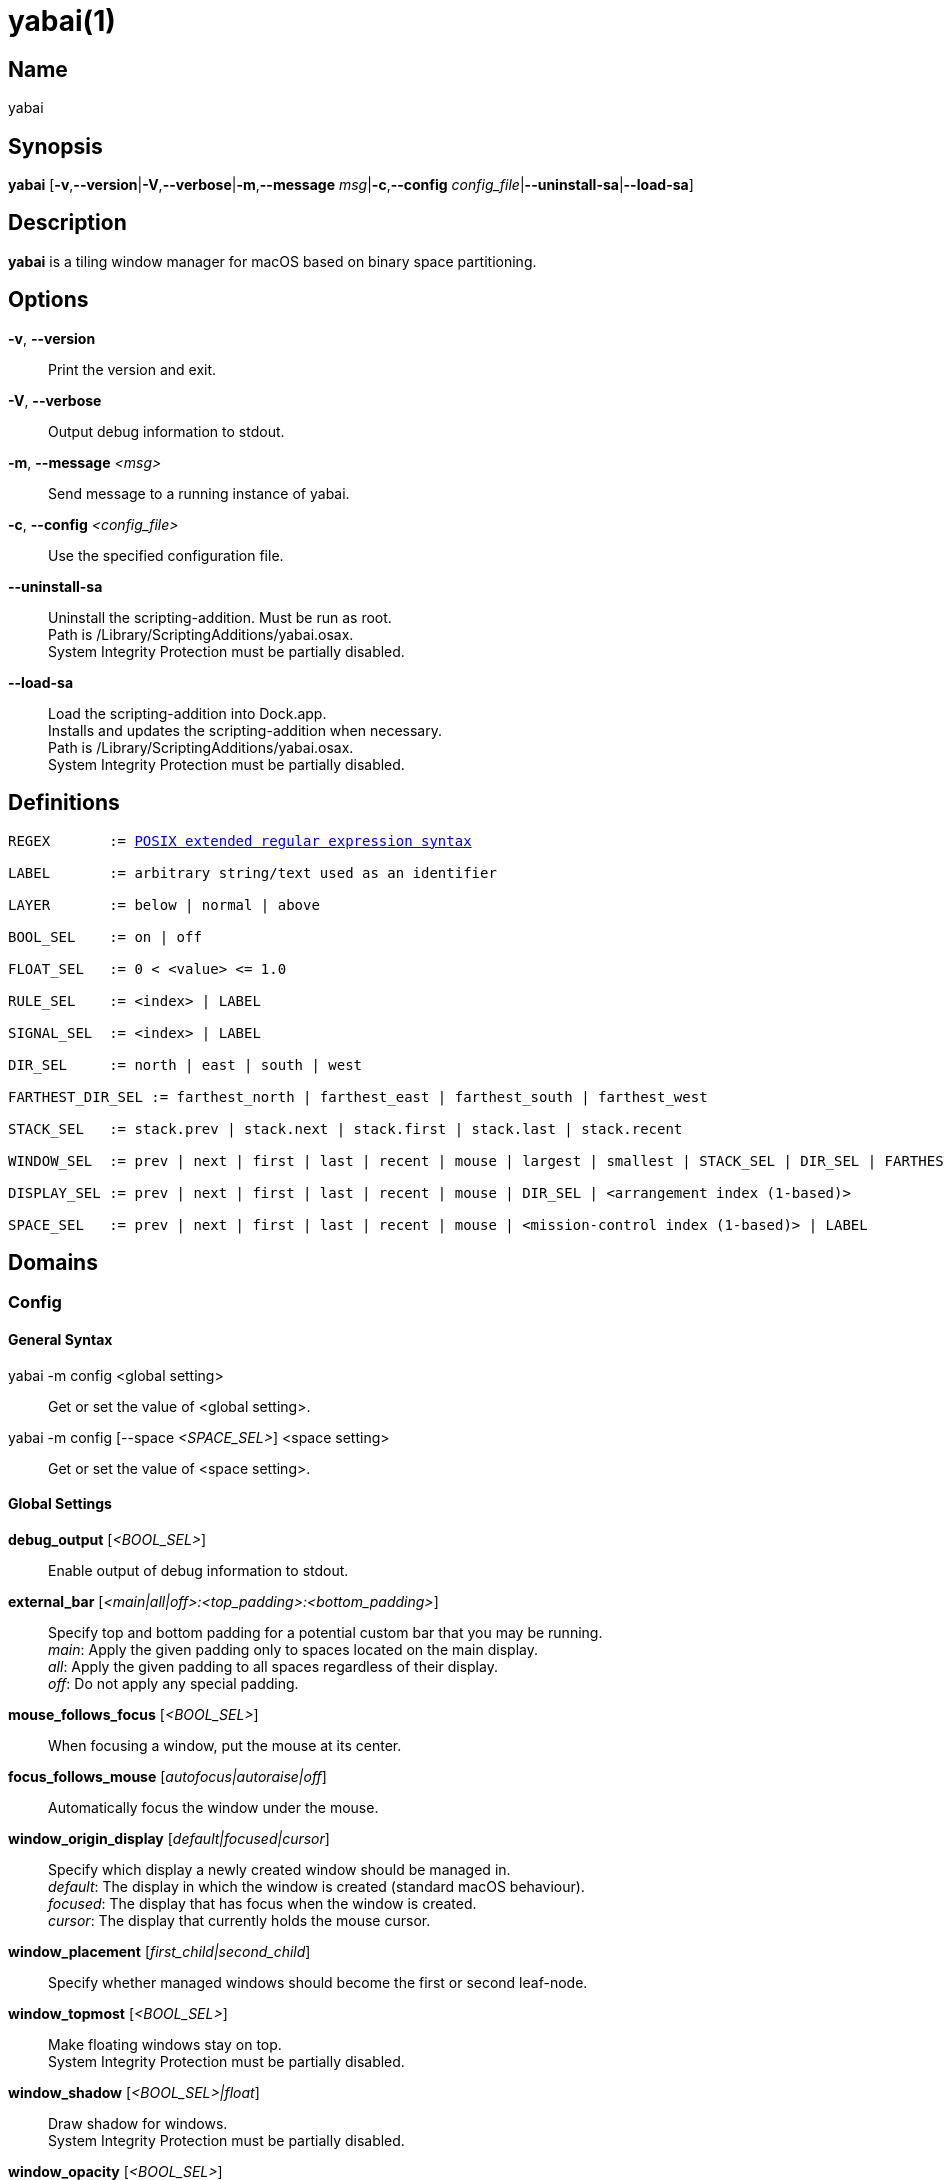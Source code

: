 :man source:   Yabai
:man version:  {revnumber}
:man manual:   Yabai Manual

ifdef::env-github[]
:toc:
:toc-title:
:toc-placement!:
:numbered:
endif::[]

yabai(1)
========

ifdef::env-github[]
toc::[]
endif::[]

Name
----

yabai

Synopsis
--------

*yabai* [*-v*,*--version*|*-V*,*--verbose*|*-m*,*--message* 'msg'|*-c*,*--config* 'config_file'|*--uninstall-sa*|*--load-sa*]

Description
-----------

*yabai* is a tiling window manager for macOS based on binary space partitioning.

Options
-------
*-v*, *--version*::
    Print the version and exit.

*-V*, *--verbose*::
    Output debug information to stdout.

*-m*, *--message* '<msg>'::
    Send message to a running instance of yabai.

*-c*, *--config* '<config_file>'::
    Use the specified configuration file.

*--uninstall-sa*::
    Uninstall the scripting-addition. Must be run as root. +
    Path is /Library/ScriptingAdditions/yabai.osax. +
    System Integrity Protection must be partially disabled.

*--load-sa*::
    Load the scripting-addition into Dock.app. +
    Installs and updates the scripting-addition when necessary. +
    Path is /Library/ScriptingAdditions/yabai.osax. +
    System Integrity Protection must be partially disabled.

Definitions
-----------

[subs=+macros]
----
REGEX       := https://www.gnu.org/software/findutils/manual/html_node/find_html/posix_002dextended-regular-expression-syntax.html[POSIX extended regular expression syntax]

LABEL       := arbitrary string/text used as an identifier

LAYER       := below | normal | above

BOOL_SEL    := on | off

FLOAT_SEL   := 0 < <value> <= 1.0

RULE_SEL    := <index> | LABEL

SIGNAL_SEL  := <index> | LABEL

DIR_SEL     := north | east | south | west

FARTHEST_DIR_SEL := farthest_north | farthest_east | farthest_south | farthest_west

STACK_SEL   := stack.prev | stack.next | stack.first | stack.last | stack.recent

WINDOW_SEL  := prev | next | first | last | recent | mouse | largest | smallest | STACK_SEL | DIR_SEL | FARTHEST_DIR_SEL | <window id>

DISPLAY_SEL := prev | next | first | last | recent | mouse | DIR_SEL | <arrangement index (1-based)>

SPACE_SEL   := prev | next | first | last | recent | mouse | <mission-control index (1-based)> | LABEL
----

Domains
-------

Config
~~~~~~

General Syntax
^^^^^^^^^^^^^^

yabai -m config <global setting>::
    Get or set the value of <global setting>.

yabai -m config [--space '<SPACE_SEL>'] <space setting>::
    Get or set the value of <space setting>.

Global Settings
^^^^^^^^^^^^^^^

*debug_output* ['<BOOL_SEL>']::
    Enable output of debug information to stdout.

*external_bar* ['<main|all|off>:<top_padding>:<bottom_padding>']::
    Specify top and bottom padding for a potential custom bar that you may be running. +
    'main': Apply the given padding only to spaces located on the main display. +
    'all':  Apply the given padding to all spaces regardless of their display. +
    'off':  Do not apply any special padding.

*mouse_follows_focus* ['<BOOL_SEL>']::
    When focusing a window, put the mouse at its center.

*focus_follows_mouse* ['autofocus|autoraise|off']::
    Automatically focus the window under the mouse.

*window_origin_display* ['default|focused|cursor']::
    Specify which display a newly created window should be managed in. +
    'default': The display in which the window is created (standard macOS behaviour). +
    'focused': The display that has focus when the window is created. +
    'cursor': The display that currently holds the mouse cursor.

*window_placement* ['first_child|second_child']::
    Specify whether managed windows should become the first or second leaf-node.

*window_topmost* ['<BOOL_SEL>']::
    Make floating windows stay on top. +
    System Integrity Protection must be partially disabled.

*window_shadow* ['<BOOL_SEL>|float']::
    Draw shadow for windows. +
    System Integrity Protection must be partially disabled.

*window_opacity* ['<BOOL_SEL>']::
    Enable opacity for windows. +
    System Integrity Protection must be partially disabled.

*window_opacity_duration* ['<floating point number>']::
    Duration of transition between active / normal opacity. +
    System Integrity Protection must be partially disabled.

*window_animation_duration* ['<floating point number>']::
    Duration of window frame animation. If 0.0, the change in dimension is not animated. +
    Requires Screen Recording permissions. +
    System Integrity Protection must be partially disabled.

*active_window_opacity* ['<FLOAT_SEL>']::
    Opacity of the focused window. +
    System Integrity Protection must be partially disabled.

*normal_window_opacity* ['<FLOAT_SEL>']::
    Opacity of an unfocused window. +
    System Integrity Protection must be partially disabled.

*window_border* ['<BOOL_SEL>']::
    Draw border for windows.

*window_border_hidpi* ['<BOOL_SEL>']::
    Draw border in high resolution mode; for High Dots Per Inch ("Retina") displays. +
    HiDPI uses significantly more memory.

*window_border_blur* ['<BOOL_SEL>']::
    Blur border allowing it to act as a backdrop for transparent windows.

*window_border_width* ['<even integer number>']::
    Width of window border. If the given width is an odd number, it will be incremented by 1.

*window_border_radius* ['<integer number>']::
    Radius of window border.

*active_window_border_color* ['0xAARRGGBB']::
    Color of the border of the focused window.

*normal_window_border_color* ['0xAARRGGBB']::
    Color of the border of an unfocused window.

*insert_feedback_color* ['0xAARRGGBB']::
    Color of the *window --insert* message selection.

*split_ratio* ['<FLOAT_SEL>']::
    Specify the size distribution when a window is split.

*split_type* ['vertical|horizontal|auto']::
    Specify how a window should be split. +
    'vertical': The window is split along the y-axis. +
    'horizontal': The window is split along the x-axis. +
    'auto': The axis is determined based on width/height ratio.

*auto_balance* ['<BOOL_SEL>']::
    Balance the window tree upon change, so that all windows occupy the same area.

*mouse_modifier* ['cmd|alt|shift|ctrl|fn']::
    Keyboard modifier used for moving and resizing windows.

*mouse_action1* ['move|resize']::
    Action performed when pressing 'mouse_modifier' + 'button1'.

*mouse_action2* ['move|resize']::
    Action performed when pressing 'mouse_modifier' + 'button2'.

*mouse_drop_action* ['swap|stack']::
    Action performed when a bsp-managed window is dropped in the center of some other bsp-managed window.

Space Settings
^^^^^^^^^^^^^^

*layout* ['bsp|stack|float']::
    Set the layout of the selected space.

*top_padding* ['<integer number>']::
    Padding added at the upper side of the selected space.

*bottom_padding* ['<integer number>']::
    Padding added at the lower side of the selected space.

*left_padding* ['<integer number>']::
    Padding added at the left side of the selected space.

*right_padding* ['<integer number>']::
    Padding added at the right side of the selected space.

*window_gap* ['<integer number>']::
    Size of the gap that separates windows for the selected space.

Display
~~~~~~~

General Syntax
^^^^^^^^^^^^^^

yabai -m display ['<DISPLAY_SEL'>] '<COMMAND>'

COMMAND
^^^^^^^

*--focus* '<DISPLAY_SEL>'::
    Focus the given display.

Space
~~~~~

General Syntax
^^^^^^^^^^^^^^

yabai -m space ['<SPACE_SEL>'] '<COMMAND>'

COMMAND
^^^^^^^

*--focus* '<SPACE_SEL>'::
    Focus the given space. +
    System Integrity Protection must be partially disabled.

*--create*  ['<SPACE_SEL>']::
    Create a new space on the display of the given space. If none specified, use the selected space instead. +
    System Integrity Protection must be partially disabled.

*--destroy* ['<SPACE_SEL>']::
    Remove the given space. If none specified, use the selected space instead. +
    System Integrity Protection must be partially disabled.

*--move* '<SPACE_SEL>'::
    Move position of the selected space to the position of the given space. +
    The selected space and given space must both belong to the same display. +
    System Integrity Protection must be partially disabled.

*--swap* '<SPACE_SEL>'::
    Swap the selected space with the given space. +
    The selected space and given space must both belong to the same display. +
    System Integrity Protection must be partially disabled.

*--display* '<DISPLAY_SEL>'::
    Send the selected space to the given display. +
    System Integrity Protection must be partially disabled.

*--balance* ['x-axis|y-axis']::
    Adjust the split ratios on the selected space so that all windows along the given axis occupy the same area. If no axis is specified, use both.

*--mirror* 'x-axis|y-axis'::
    Flip the tree of the selected space along the given axis.

*--rotate* '90|180|270'::
    Rotate the tree of the selected space.

*--padding* 'abs|rel:<top>:<bottom>:<left>:<right>'::
    Padding added at the sides of the selected space.

*--gap* 'abs|rel:<gap>'::
    Size of the gap that separates windows on the selected space.

*--toggle* 'padding|gap|mission-control|show-desktop'::
    Toggle space setting on or off for the selected space.

*--layout* 'bsp|stack|float'::
    Set the layout of the selected space.

*--label* ['<LABEL>']::
    Label the selected space, allowing that label to be used as an alias in commands that take a `SPACE_SEL` parameter. +
    If the command is called without an argument it will try to remove a previously assigned label.

Window
~~~~~~

General Syntax
^^^^^^^^^^^^^^

yabai -m window ['<WINDOW_SEL>'] '<COMMAND>'

COMMAND
^^^^^^^

*--focus* ['<WINDOW_SEL>']::
    Focus the given window. If none specified, focus the selected window instead.

*--swap* '<WINDOW_SEL>'::
    Swap position of the selected window and the given window.

*--warp* '<WINDOW_SEL>'::
    Re-insert the selected window, splitting the given window.

*--stack* '<WINDOW_SEL>'::
    Stack the given window on top of the selected window. +
    Any kind of warp operation performed on a stacked window will unstack it.

*--insert* '<DIR_SEL>|stack'::
    Set the splitting mode of the selected window. +
    If the current splitting mode matches the selected mode, the action will be undone.

*--grid* '<rows>:<cols>:<start-x>:<start-y>:<width>:<height>'::
    Set the frame of the selected window based on a self-defined grid.

*--move* 'abs|rel:<dx>:<dy>'::
    If type is 'rel' the selected window is moved by 'dx' pixels horizontally and 'dy' pixels vertically, otherwise 'dx' and 'dy' will become its new position.

*--resize* 'top|left|bottom|right|top_left|top_right|bottom_right|bottom_left|abs:<dx>:<dy>'::
    Resize the selected window by moving the given handle 'dx' pixels horizontally and 'dy' pixels vertically. If handle is 'abs' the new size will be 'dx' width and 'dy' height and cannot be used on managed windows.

*--ratio* 'rel|abs:<dr>'::
    If type is 'rel' the split ratio of the selected window is changed by 'dr', otherwise 'dr' will become the new split ratio. A positive/negative delta will increase/decrease the size of the left-child.

*--toggle* 'float|sticky|topmost|pip|shadow|border|split|zoom-parent|zoom-fullscreen|native-fullscreen|expose'::
    Toggle the given property of the selected window. +
    The following properties require System Integrity Protection to be partially disabled: sticky, topmost, pip, shadow.

*--layer* '<LAYER>'::
    Set the stacking layer of the selected window. +
    System Integrity Protection must be partially disabled.

*--opacity* '<floating point number>'::
    Set the opacity of the selected window. The window will no longer be eligible for automatic change in opacity upon focus change. +
    Specify the value '0.0' to reset back to full opacity OR have it be automatically managed through focus changes. +
    System Integrity Protection must be partially disabled.

*--display* '<DISPLAY_SEL>'::
    Send the selected window to the given display.

*--space* '<SPACE_SEL>'::
    Send the selected window to the given space.

*--minimize* ['<WINDOW_SEL>']::
    Minimizes the given window. If none specified, minimize the selected window instead. Only works on windows that provide a minimize button in its titlebar.

*--deminimize* '<WINDOW_SEL>'::
    Restores the given window, if it is minimized. The window will only get focus if the owning application has focus. +
    Note that you can also '--focus' a minimized window to restore it as the focused window.

*--close* ['<WINDOW_SEL>']::
    Closes the given window. If none specified, close the selected window instead. Only works on windows that provide a close button in its titlebar.

Query
~~~~~~

General Syntax
^^^^^^^^^^^^^^

yabai -m query '<COMMAND>' ['<ARGUMENT>']

COMMAND
^^^^^^^

*--displays*::
    Retrieve information about displays.

*--spaces*::
    Retrieve information about spaces.

*--windows*::
    Retrieve information about windows.

ARGUMENT
^^^^^^^^

*--display* ['<DISPLAY_SEL>']::
    Constrain matches to the selected display.

*--space* ['<SPACE_SEL>']::
    Constrain matches to the selected space.

*--window* ['<WINDOW_SEL>']::
    Constrain matches to the selected window.

DATAFORMAT
^^^^^^^^^^

DISPLAY
[subs=+macros]
----
{
    "id": number,
    "uuid": string,
    "index": number,
    "frame": object {
        "x": number,
        "y": number,
        "w": number,
        "h": number
    },
    "spaces": array of number
}
----

SPACE
[subs=+macros]
----
{
    "id": number,
    "uuid": string,
    "index": number,
    "label": string,
    "type": string,
    "display": number,
    "windows": array of number,
    "first-window": number,
    "last-window": number,
    "has-focus": bool,
    "is-visible": bool,
    "is-native-fullscreen": bool
}
----

WINDOW
[subs=+macros]
----
{
    "id": number,
    "pid": number,
    "app": string,
    "title": string,
    "frame": object {
        "x": number,
        "y": number,
        "w": number,
        "h": number,
    },
    "role": string,
    "subrole": string,
    "tags": string,
    "display": number,
    "space": number,
    "level": number,
    "opacity": number,
    "split-type": string,
    "stack-index": number,
    "can-move": bool,
    "can-resize": bool,
    "has-focus": bool,
    "has-shadow": bool,
    "has-border": bool,
    "has-parent-zoom": bool,
    "has-fullscreen-zoom": bool,
    "is-native-fullscreen": bool,
    "is-visible": bool,
    "is-minimized": bool,
    "is-hidden": bool,
    "is-floating": bool,
    "is-sticky": bool,
    "is-topmost": bool,
    "is-grabbed": bool
}
----

Rule
~~~~

All registered rules that match the given filter will apply to a window in the order they were added. +
If multiple rules specify a value for the same argument, the latter rule will override that value as it was applied last. +
The following properties require System Integrity Protection to be partially disabled: sticky, layer, opacity.

General Syntax
^^^^^^^^^^^^^^

yabai -m rule '<COMMAND>'

COMMAND
^^^^^^^

*--add ['<ARGUMENT>']*::
    Add a new rule.

*--remove '<RULE_SEL>'*::
    Remove an existing rule with the given index or label.

*--list*::
    Output list of registered rules.

ARGUMENT
^^^^^^^^

*label='<LABEL>'*::
    Label used to identify the rule with a unique name

*app[!]='<REGEX>'*::
    Name of application. If '!' is present, invert the match.

*title[!]='<REGEX>'*::
    Title of window. If '!' is present, invert the match.

*role[!]='<REGEX>'*::
    https://developer.apple.com/documentation/applicationservices/carbon_accessibility/roles?language=objc[Accessibility role of window]. If '!' is present, invert the match.

*subrole[!]='<REGEX>'*::
    https://developer.apple.com/documentation/applicationservices/carbon_accessibility/subroles?language=objc[Accessibility subrole of window]. If '!' is present, invert the match.

*display='[^]<DISPLAY_SEL>'*::
    Send window to display. If '^' is present, follow focus.

*space='[^]<SPACE_SEL>'*::
    Send window to space. If '^' is present, follow focus.

*manage='<BOOL_SEL>'*::
    Window should be managed (tile vs float). +
    Most windows will be managed automatically, so this should mainly be used to make a window float.

*sticky='<BOOL_SEL>'*::
    Window appears on all spaces.

*mouse_follows_focus='<BOOL_SEL>'*::
    When focusing the window, put the mouse at its center. Overrides the global *mouse_follows_focus* setting.

*layer='<LAYER>'*::
    Window is ordered within the given stacking layer.

*opacity='<FLOAT_SEL>'*::
    Set window opacity. The window will no longer be eligible for automatic change in opacity upon focus change.

*border='<BOOL_SEL>'*::
    Window should draw border.

*native-fullscreen='<BOOL_SEL>'*::
    Window should enter native macOS fullscreen mode.

*grid='<rows>:<cols>:<start-x>:<start-y>:<width>:<height>'*::
    Set window frame based on a self-defined grid.

DATAFORMAT
^^^^^^^^^^

[subs=+macros]
----
{
    "index": number,
    "label": string,
    "app": string,
    "title": string,
    "role": string,
    "subrole": string,
    "display": number,
    "space": number,
    "follow_space": bool,
    "opacity": number,
    "manage": bool (optional),
    "sticky": bool (optional),
    "mouse_follows_focus": bool (optional),
    "layer": string,
    "border": bool (optional),
    "native-fullscreen": bool (optional),
    "grid": string
}
----

Signal
~~~~~~

A signal is a simple way for the user to react to some event that has been processed. +
Arguments are passed through environment variables.

General Syntax
^^^^^^^^^^^^^^

yabai -m signal '<COMMAND>'

COMMAND
^^^^^^^

*--add event='<EVENT>' action='<ACTION>' [label='<LABEL>'] [app[!]='<REGEX>'] [title[!]='<REGEX>'] [active='yes|no']*::
    Add an optionally labelled signal to execute an action after processing an event of the given type. +
    Some signals can be specified to trigger based on the application name and/or window title, and its active/focused state.

*--remove '<SIGNAL_SEL>'*::
    Remove an existing signal with the given index or label.

*--list*::
    Output list of registered signals.

EVENT
^^^^^

*application_launched*::
    Triggered when a new application is launched. +
    Eligible for *app* filter. +
    Passes one argument: $YABAI_PROCESS_ID

*application_terminated*::
    Triggered when an application is terminated. +
    Eligible for *app* and *active* filter. +
    Passes one argument: $YABAI_PROCESS_ID

*application_front_switched*::
    Triggered when the front-most application changes. +
    Passes two arguments: $YABAI_PROCESS_ID, $YABAI_RECENT_PROCESS_ID

*application_activated*::
    Triggered when an application is activated. +
    Eligible for *app* filter. +
    Passes one argument: $YABAI_PROCESS_ID

*application_deactivated*::
    Triggered when an application is deactivated. +
    Eligible for *app* filter. +
    Passes one argument: $YABAI_PROCESS_ID

*application_visible*::
    Triggered when an application is unhidden. +
    Eligible for *app* filter. +
    Passes one argument: $YABAI_PROCESS_ID

*application_hidden*::
    Triggered when an application is hidden. +
    Eligible for *app* and *active* filter. +
    Passes one argument: $YABAI_PROCESS_ID

*window_created*::
    Triggered when a window is created. +
    Also applies to windows that are implicitly created at application launch. +
    Eligible for *app* and *title* filter. +
    Passes one argument: $YABAI_WINDOW_ID

*window_destroyed*::
    Triggered when a window is destroyed. +
    Also applies to windows that are implicitly destroyed at application exit. +
    Eligible for *app* and *active* filter. +
    Passes one argument: $YABAI_WINDOW_ID

*window_focused*::
    Triggered when a window becomes the key-window. +
    Eligible for *app* and *title* filter. +
    Passes one argument: $YABAI_WINDOW_ID

*window_moved*::
    Triggered when a window changes position. +
    Eligible for *app*, *title* and *active* filter. +
    Passes one argument: $YABAI_WINDOW_ID

*window_resized*::
    Triggered when a window changes dimensions. +
    Eligible for *app*, *title* and *active* filter. +
    Passes one argument: $YABAI_WINDOW_ID

*window_minimized*::
    Triggered when a window has been minimized. +
    Eligible for *app*, *title* and *active* filter. +
    Passes one argument: $YABAI_WINDOW_ID

*window_deminimized*::
    Triggered when a window has been deminimized. +
    Eligible for *app* and *title* filter. +
    Passes one argument: $YABAI_WINDOW_ID

*window_title_changed*::
    Triggered when a window changes its title. +
    Eligible for *app*, *title* and *active* filter. +
    Passes one argument: $YABAI_WINDOW_ID

*space_changed*::
    Triggered when the active space has changed. +
    Passes two arguments: $YABAI_SPACE_ID, $YABAI_RECENT_SPACE_ID

*display_added*::
    Triggered when a new display has been added. +
    Passes one argument: $YABAI_DISPLAY_ID

*display_removed*::
    Triggered when a display has been removed. +
    Passes one argument: $YABAI_DISPLAY_ID

*display_moved*::
    Triggered when a change has been made to display arrangement. +
    Passes one argument: $YABAI_DISPLAY_ID

*display_resized*::
    Triggered when a display has changed resolution. +
    Passes one argument: $YABAI_DISPLAY_ID

*display_changed*::
    Triggered when the active display has changed. +
    Passes two arguments: $YABAI_DISPLAY_ID, $YABAI_RECENT_DISPLAY_ID

*mission_control_enter*::
    Triggered when mission-control activates.

*mission_control_exit*::
    Triggered when mission-control deactivates.

*dock_did_restart*::
    Triggered when Dock.app restarts.

*menu_bar_hidden_changed*::
    Triggered when the macOS menubar 'autohide' setting changes.

*dock_did_change_pref*::
    Triggered when the macOS Dock preferences changes.

ACTION
^^^^^^

Arbitrary command executed through */usr/bin/env sh -c*

DATAFORMAT
^^^^^^^^^^

[subs=+macros]
----
{
    "index": number,
    "label": string,
    "app": string,
    "title": string,
    "active": bool (optional),
    "event": string,
    "action": string
}
----

Exit Codes
----------

If *yabai* can't handle a message, it will return a non-zero exit code.

Author
------

Åsmund Vikane <aasvi93 at gmail.com>
